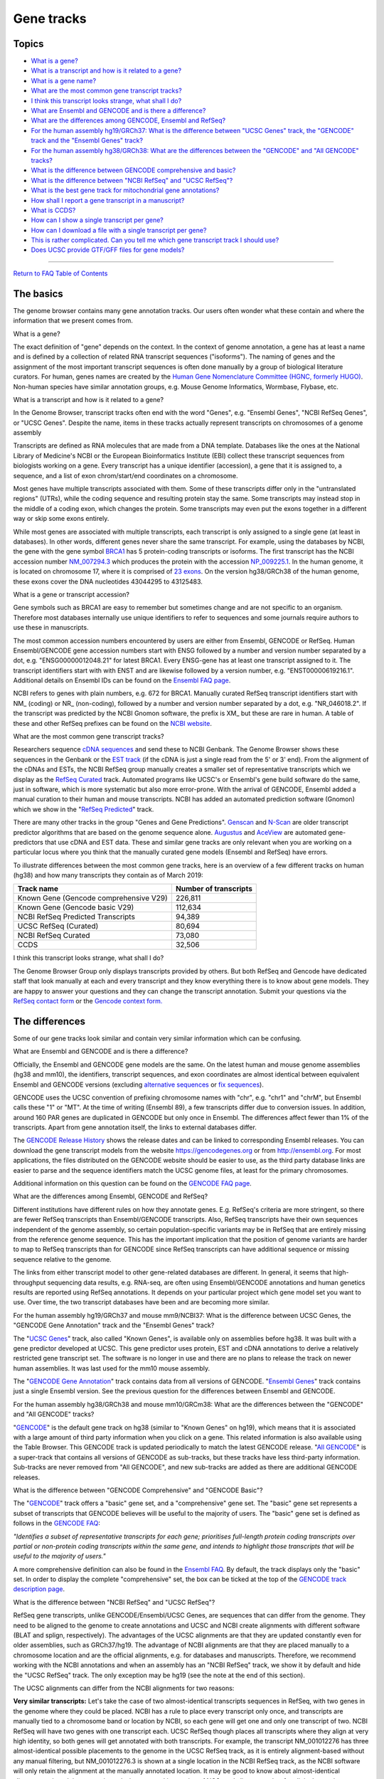 Gene tracks
=======================================

Topics
------

-  `What is a gene? <#gene>`__
-  `What is a transcript and how is it related to a
   gene? <#genestrans>`__
-  `What is a gene name? <#genename>`__
-  `What are the most common gene transcript tracks? <#mostCommon>`__
-  `I think this transcript looks strange, what shall I do? <#wrong>`__
-  `What are Ensembl and GENCODE and is there a difference? <#ens>`__
-  `What are the differences among GENCODE, Ensembl and
   RefSeq? <#ensRefseq>`__
-  `For the human assembly hg19/GRCh37: What is the difference between
   "UCSC Genes" track, the "GENCODE" track and the "Ensembl Genes"
   track? <#hg19>`__
-  `For the human assembly hg38/GRCh38: What are the differences between
   the "GENCODE" and "All GENCODE" tracks? <#hg38>`__
-  `What is the difference between GENCODE comprehensive and
   basic? <#gencode>`__
-  `What is the difference between "NCBI RefSeq" and "UCSC
   RefSeq"? <#ncbiRefseq>`__
-  `What is the best gene track for mitochondrial gene
   annotations? <#mito>`__
-  `How shall I report a gene transcript in a manuscript? <#report>`__
-  `What is CCDS? <#ccds>`__
-  `How can I show a single transcript per gene? <#justsingle>`__
-  `How can I download a file with a single transcript per
   gene? <#singledownload>`__
-  `This is rather complicated. Can you tell me which gene transcript
   track I should use? <#whatdo>`__
-  `Does UCSC provide GTF/GFF files for gene models? <#gtfDownload>`__

--------------

`Return to FAQ Table of Contents <index.html>`__

The basics
----------

The genome browser contains many gene annotation tracks. Our users often
wonder what these contain and where the information that we present
comes from.

What is a gene?
               

The exact definition of "gene" depends on the context. In the context of
genome annotation, a gene has at least a name and is defined by a
collection of related RNA transcript sequences ("isoforms"). The naming
of genes and the assignment of the most important transcript sequences
is often done manually by a group of biological literature curators. For
human, genes names are created by the `Human Gene Nomenclature Committee
(HGNC, formerly HUGO) <https://www.genenames.org/>`__. Non-human species
have similar annotation groups, e.g. Mouse Genome Informatics, Wormbase,
Flybase, etc.

What is a transcript and how is it related to a gene?
                                                     

In the Genome Browser, transcript tracks often end with the word
"Genes", e.g. "Ensembl Genes", "NCBI RefSeq Genes", or "UCSC Genes".
Despite the name, items in these tracks actually represent transcripts
on chromosomes of a genome assembly

Transcripts are defined as RNA molecules that are made from a DNA
template. Databases like the ones at the National Library of Medicine's
NCBI or the European Bioinformatics Institute (EBI) collect these
transcript sequences from biologists working on a gene. Every transcript
has a unique identifier (accession), a gene that it is assigned to, a
sequence, and a list of exon chrom/start/end coordinates on a
chromosome.

Most genes have multiple transcripts associated with them. Some of these
transcripts differ only in the "untranslated regions" (UTRs), while the
coding sequence and resulting protein stay the same. Some transcripts
may instead stop in the middle of a coding exon, which changes the
protein. Some transcripts may even put the exons together in a different
way or skip some exons entirely.

While most genes are associated with multiple transcripts, each
transcript is only assigned to a single gene (at least in databases). In
other words, different genes never share the same transcript. For
example, using the databases by NCBI, the gene with the gene symbol
`BRCA1 <https://www.ncbi.nlm.nih.gov/gene/672#>`__ has 5 protein-coding
transcripts or isoforms. The first transcript has the NCBI accession
number
`NM_007294.3 <https://www.ncbi.nlm.nih.gov/nuccore/NM_007294.3>`__ which
produces the protein with the accession
`NP_009225.1 <https://www.ncbi.nlm.nih.gov/protein/NP_009225.1>`__. In
the human genome, it is located on chromosome 17, where it is comprised
of `23 exons <https://www.ncbi.nlm.nih.gov/nuccore/U14680>`__. On the
version hg38/GRCh38 of the human genome, these exons cover the DNA
nucleotides 43044295 to 43125483.

What is a gene or transcript accession?
                                       

Gene symbols such as BRCA1 are easy to remember but sometimes change and
are not specific to an organism. Therefore most databases internally use
unique identifiers to refer to sequences and some journals require
authors to use these in manuscripts.

The most common accession numbers encountered by users are either from
Ensembl, GENCODE or RefSeq. Human Ensembl/GENCODE gene accession numbers
start with ENSG followed by a number and version number separated by a
dot, e.g. "ENSG00000012048.21" for latest BRCA1. Every ENSG-gene has at
least one transcript assigned to it. The transcript identifiers start
with with ENST and are likewise followed by a version number, e.g.
"ENST00000619216.1". Additional details on Ensembl IDs can be found on
the `Ensembl FAQ page <https://uswest.ensembl.org/Help/Faq?id=488>`__.

NCBI refers to genes with plain numbers, e.g. 672 for BRCA1. Manually
curated RefSeq transcript identifiers start with NM\_ (coding) or NR\_
(non-coding), followed by a number and version number separated by a
dot, e.g. "NR_046018.2". If the transcript was predicted by the NCBI
Gnomon software, the prefix is XM\_ but these are rare in human. A table
of these and other RefSeq prefixes can be found on the `NCBI
website <https://www.ncbi.nlm.nih.gov/books/NBK21091/table/ch18.T.refseq_accession_numbers_and_mole/?report=objectonly>`__.

What are the most common gene transcript tracks?
                                                

Researchers sequence `cDNA
sequences <https://en.wikipedia.org/wiki/Complementary_DNA>`__ and send
these to NCBI Genbank. The Genome Browser shows these sequences in the
Genbank or the `EST track <../cgi-bin/hgTrackUi?db=hg38&g=est>`__ (if
the cDNA is just a single read from the 5' or 3' end). From the
alignment of the cDNAs and ESTs, the NCBI RefSeq group manually creates
a smaller set of representative transcripts which we display as the
`RefSeq Curated <../cgi-bin/hgTrackUi?db=hg38&g=refSeqComposite>`__
track. Automated programs like UCSC's or Ensembl's gene build software
do the same, just in software, which is more systematic but also more
error-prone. With the arrival of GENCODE, Ensembl added a manual
curation to their human and mouse transcripts. NCBI has added an
automated prediction software (Gnomon) which we show in the "`RefSeq
Predicted <../cgi-bin/hgTrackUi?db=hg38&g=refSeqComposite>`__" track.

There are many other tracks in the group "Genes and Gene Predictions".
`Genscan <../cgi-bin/hgTrackUi?db=hg38&g=genscan>`__ and
`N-Scan <../cgi-bin/hgTrackUi?db=hg19&g=nscanGene>`__ are older
transcript predictor algorithms that are based on the genome sequence
alone. `Augustus <../cgi-bin/hgTrackUi?db=hg38&g=augustusGene>`__ and
`AceView <../cgi-bin/hgTrackUi?db=hg19&g=acembly>`__ are automated
gene-predictors that use cDNA and EST data. These and similar gene
tracks are only relevant when you are working on a particular locus
where you think that the manually curated gene models (Ensembl and
RefSeq) have errors.

To illustrate differences between the most common gene tracks, here is
an overview of a few different tracks on human (hg38) and how many
transcripts they contain as of March 2019:

====================================== =========================
**Track name**                         **Number of transcripts**
====================================== =========================
Known Gene (Gencode comprehensive V29) 226,811
Known Gene (Gencode basic V29)         112,634
NCBI RefSeq Predicted Transcripts      94,389
UCSC RefSeq (Curated)                  80,694
NCBI RefSeq Curated                    73,080
CCDS                                   32,506
====================================== =========================

I think this transcript looks strange, what shall I do?
                                                       

The Genome Browser Group only displays transcripts provided by others.
But both RefSeq and Gencode have dedicated staff that look manually at
each and every transcript and they know everything there is to know
about gene models. They are happy to answer your questions and they can
change the transcript annotation. Submit your questions via the `RefSeq
contact
form <https://www.ncbi.nlm.nih.gov/projects/RefSeq/update.cgi>`__ or the
`Gencode context
form. <https://www.gencodegenes.org/pages/contact.html>`__

The differences
---------------

Some of our gene tracks look similar and contain very similar
information which can be confusing.

What are Ensembl and GENCODE and is there a difference?
                                                       

Officially, the Ensembl and GENCODE gene models are the same. On the
latest human and mouse genome assemblies (hg38 and mm10), the
identifiers, transcript sequences, and exon coordinates are almost
identical between equivalent Ensembl and GENCODE versions (excluding
`alternative sequences <FAQdownloads.html#downloadAlt>`__ or `fix
sequences <FAQdownloads.html#downloadFix>`__).

GENCODE uses the UCSC convention of prefixing chromosome names with
"chr", e.g. "chr1" and "chrM", but Ensembl calls these "1" or "MT". At
the time of writing (Ensembl 89), a few transcripts differ due to
conversion issues. In addition, around 160 PAR genes are duplicated in
GENCODE but only once in Ensembl. The differences affect fewer than 1%
of the transcripts. Apart from gene annotation itself, the links to
external databases differ.

The `GENCODE Release
History <https://www.gencodegenes.org/human/releases.html>`__ shows the
release dates and can be linked to corresponding Ensembl releases. You
can download the gene transcript models from the website
https://gencodegenes.org or from http://ensembl.org. For most
applications, the files distributed on the GENCODE website should be
easier to use, as the third party database links are easier to parse and
the sequence identifiers match the UCSC genome files, at least for the
primary chromosomes.

Additional information on this question can be found on the `GENCODE FAQ
page <https://www.gencodegenes.org/pages/faq.html>`__.

What are the differences among Ensembl, GENCODE and RefSeq?
                                                           

Different institutions have different rules on how they annotate genes.
E.g. RefSeq's criteria are more stringent, so there are fewer RefSeq
transcripts than Ensembl/GENCODE transcripts. Also, RefSeq transcripts
have their own sequences independent of the genome assembly, so certain
population-specific variants may be in RefSeq that are entirely missing
from the reference genome sequence. This has the important implication
that the position of genome variants are harder to map to RefSeq
transcripts than for GENCODE since RefSeq transcripts can have
additional sequence or missing sequence relative to the genome.

The links from either transcript model to other gene-related databases
are different. In general, it seems that high-throughput sequencing data
results, e.g. RNA-seq, are often using Ensembl/GENCODE annotations and
human genetics results are reported using RefSeq annotations. It depends
on your particular project which gene model set you want to use. Over
time, the two transcript databases have been and are becoming more
similar.

For the human assembly hg19/GRCh37 and mouse mm9/NCBI37: What is the difference between UCSC Genes, the "GENCODE Gene Annotation" track and the "Ensembl Genes" track?
                                                                                                                                                                      

The "`UCSC Genes <../cgi-bin/hgTrackUi?db=hg19&g=knownGene>`__" track,
also called "Known Genes", is available only on assemblies before hg38.
It was built with a gene predictor developed at UCSC. This gene
predictor uses protein, EST and cDNA annotations to derive a relatively
restricted gene transcript set. The software is no longer in use and
there are no plans to release the track on newer human assemblies. It
was last used for the mm10 mouse assembly.

The "`GENCODE Gene
Annotation <../cgi-bin/hgTrackUi?db=hg19&g=wgEncodeGencodeSuper>`__"
track contains data from all versions of GENCODE. "`Ensembl
Genes <../cgi-bin/hgTrackUi?db=hg19&g=ensGene>`__" track contains just a
single Ensembl version. See the previous question for the differences
between Ensembl and GENCODE.

For the human assembly hg38/GRCh38 and mouse mm10/GRCm38: What are the differences between the "GENCODE" and "All GENCODE" tracks?
                                                                                                                                  

"`GENCODE <../cgi-bin/hgTrackUi?db=hg38&g=knownGene>`__" is the default
gene track on hg38 (similar to "Known Genes" on hg19), which means that
it is associated with a large amount of third party information when you
click on a gene. This related information is also available using the
Table Browser. This GENCODE track is updated periodically to match the
latest GENCODE release. "`All
GENCODE <../cgi-bin/hgTrackUi?db=hg38&g=wgEncodeGencodeSuper>`__" is a
super-track that contains all versions of GENCODE as sub-tracks, but
these tracks have less third-party information. Sub-tracks are never
removed from "All GENCODE", and new sub-tracks are added as there are
additional GENCODE releases.

What is the difference between "GENCODE Comprehensive" and "GENCODE Basic"?
                                                                           

The "`GENCODE <../cgi-bin/hgTrackUi?db=hg38&g=knownGene>`__" track
offers a "basic" gene set, and a "comprehensive" gene set. The "basic"
gene set represents a subset of transcripts that GENCODE believes will
be useful to the majority of users. The "basic" gene set is defined as
follows in the `GENCODE
FAQ <https://www.gencodegenes.org/pages/tags.html>`__:

*"Identifies a subset of representative transcripts for each gene;
prioritises full-length protein coding transcripts over partial or
non-protein coding transcripts within the same gene, and intends to
highlight those transcripts that will be useful to the majority of
users."*

A more comprehensive definition can also be found in the `Ensembl
FAQ <https://uswest.ensembl.org/info/genome/genebuild/transcript_quality_tags.html#basic>`__.
By default, the track displays only the "basic" set. In order to display
the complete "comprehensive" set, the box can be ticked at the top of
the `GENCODE track description
page <../cgi-bin/hgTrackUi?db=hg38&g=knownGene>`__.

|Turning on comprehensive gene set|

What is the difference between "NCBI RefSeq" and "UCSC RefSeq"?
                                                               

RefSeq gene transcripts, unlike GENCODE/Ensembl/UCSC Genes, are
sequences that can differ from the genome. They need to be aligned to
the genome to create annotations and UCSC and NCBI create alignments
with different software (BLAT and splign, respectively). The advantages
of the UCSC alignments are that they are updated constantly even for
older assemblies, such as GRCh37/hg19. The advantage of NCBI alignments
are that they are placed manually to a chromosome location and are the
official alignments, e.g. for databases and manuscripts. Therefore, we
recommend working with the NCBI annotations and when an assembly has an
"NCBI RefSeq" track, we show it by default and hide the "UCSC RefSeq"
track. The only exception may be hg19 (see the note at the end of this
section).

The UCSC alignments can differ from the NCBI alignments for two reasons:

**Very similar transcripts:** Let's take the case of two
almost-identical transcripts sequences in RefSeq, with two genes in the
genome where they could be placed. NCBI has a rule to place every
transcript only once, and transcripts are manually tied to a chromosome
band or location by NCBI, so each gene will get one and only one
transcript of two. NCBI RefSeq will have two genes with one transcript
each. UCSC RefSeq though places all transcripts where they align at very
high identity, so both genes will get annotated with both transcripts.
For example, the transcript NM_001012276 has three almost-identical
possible placements to the genome in the UCSC RefSeq track, as it is
entirely alignment-based without any manual filtering, but
NM_001012276.3 is shown at a single location in the NCBI RefSeq track,
as the NCBI software will only retain the alignment at the manually
annotated location. It may be good to know about almost-identical
alignments when doing genomic analysis or manual inspection of NGS read
alignments, but for clinical reporting purposes or other automated
analyses, we strongly recommend to use the NCBI RefSeq track.

**Unclear exon boundaries:** In some rare cases, the NCBI and UCSC exon
boundaries differ. This happens especially when sequence deletions in
the genome make the placement very difficult. Activating both RefSeq and
UCSC RefSeq tracks helps you investigate the differences. Activating the
RefSeq Alignments track shows NCBI's splign alignments in more detail,
including double lines where both transcript and genomic sequence are
skipped in the alignment. When available, the RefSeq Diffs subtrack may
be helpful too. The upcoming `MANE gene
set <https://ncbiinsights.ncbi.nlm.nih.gov/2018/10/11/matched-annotation-by-ncbi-and-embl-ebi-mane-a-new-joint-venture-to-define-a-set-of-representative-transcripts-for-human-protein-coding-genes/>`__
will contain a set of high-quality transcripts that are 100% alignable
to the genome and are part of both RefSeq and Ensembl/GENCODE but at the
time of writing this project is at an early stage.

An anecdotal and rare example is SHANK2 and SHANK3 in hg19. It is
impossible for either NCBI or BLAT to get the correct alignment and gene
model because the genome sequence is missing for part of the gene. NCBI
and BLAT find slightly different exon boundaries at the edge of the
problematic region. NCBI's aligner tries very hard to find exons that
align to any transcript sequence, so it calls a few small dubious
"exons" in the affected genomic region. GENCODE V19 also used an aligner
that tried very hard to find exons, but it found small dubious "exons"
in different places than NCBI. The `RefSeq
Alignments <../cgi-bin/hgTrackUi?db=hg38&g=refSeqComposite>`__ subtrack
makes the problematic region very clear with double lines indicating
unalignable transcript sequence.

**Data format:**

A small difference is the data format, which matters if you integrate
our files into pipelines: The refGene table qName field stores the
RefSeq accession but without the version number. The ncbiRefSeq tables
show the full accession, with the version number. To add the version
number to the refGene table, use a MySQL command like this:

::

   SELECT matches,misMatches,repMatches,nCount,qNumInsert,qBaseInsert,tNumInsert,tBaseInsert,strand,concat(qName, '.', gbSeq.version),qSize,qStart,qEnd,tName,tSize,tStart,tEnd,blockCount,blockSizes,qStarts,tStarts from refSeqAli, hgFixed.gbSeq WHERE refSeqAli.qname=gbSeq.acc

. To remove the transcripts on haplotypes, add this condition at the
end:

::

   and tName NOT LIKE '%_hap%' AND tName not like '%_alt%' AND tNAME NOT LIKE '%_fix%'

.

A word of caution on the NCBI RefSeq track on hg19: NCBI is not fully
supporting hg19 anymore. As a result, some genes are not located on the
main chromosomes in anymore. An example is NM_001129826/CSAG3. For hg19,
you may prefer UCSC RefSeq for now.

What is the best gene track for mitochondrial gene annotations
--------------------------------------------------------------

The mitochondrial sequence included in assembly sequence files is very
special and most of what has been explained on this page does not apply
to the mitochondrial gene annotations. For most assemblies in the Genome
Browser, the sequence name of the mitochondrial genome is "chrM".

For hg19, no mitochondrial genome was originally published. The UCSC
Genome Browser added a chrM sequence that was not the mitochondrial
genome sequence later selected by NCBI for GRCh37. This is why **the
current hg19 version contains two mitochondrial sequences, the old one
called "chrM" and the current GRCh37 reference, called "chrMT"**. The
issue is described in detail in our `hg19 sequence download
instructions <https://hgdownload.soe.ucsc.edu/goldenPath/hg19/bigZips/README.txt>`__.
If you use hg19 today, chrMT should be considered the current
mitochondrial sequence, chrM is only supported for backwards
compatibility and legacy annotation files.

For chrM or chrMT (on hg19), the GENCODE tracks contain the same gene
annotations, but RefSeq annotations only exist on chrM. Both databases
import their mitochondrial gene annotation directly from the rCRS RefSeq
record `NC_012920.1 <https://www.ncbi.nlm.nih.gov/nuccore/251831106>`__.
The annotation was provided by
`Mitomap.org <https://www.mitomap.org/MITOMAP>`__, which provides
detailed documentation about the `the history of this
sequence <https://www.mitomap.org/foswiki/bin/view/MITOMAP/MitoSeqs>`__.

How shall I report a gene transcript in a manuscript?
-----------------------------------------------------

When reporting on GENCODE/Ensembl transcripts, please specify the ENST
identifier. It is often helpful to also specify the Ensembl release,
which is shown on the details page, when you click onto a transcript.

When reporting RefSeq transcripts, e.g. in HGVS, prefer the "NCBI
RefSeq" track over the "UCSC RefSeq track". Please specify the RefSeq
transcript ID and also the RefSeq annotation release.

-  The RefSeq transcript ID is the sequence of the transcript, the
   NM_xxxxx.y accession. The version is separated with a dot. Different
   RefSeq transcript versions have different sequences (for example,
   more sequence may be added to the UTRs or even the CDS), and so the
   transcript coordinates can change from one version to the next, which
   is why reporting the version of the transcript is helpful for
   readers, e.g. report NM_012309.4, not NM_012309.
-  The RefSeq annotation release captures the mapping of all transcript
   sequences to the genome. It is shown on our transcript details page,
   when you click a transcript. It looks like "Annotation Release 105
   (2017-04-01)". The most important part is the "Annotation Release"
   number, e.g. "105". The date is NCBI's release date. Shown below this
   line is the date when UCSC imported the data, which is not relevant
   for manuscripts. Note that an "Annotation release" is not a "RefSeq
   release" , a "RefSeq release" is only about sequences, not their
   mapping to the genome. NCBI provides a list of `all current
   annotation
   releases <https://www.ncbi.nlm.nih.gov/genome/annotation_euk/all/>`__.
   The first annotation release for every genome is usually "100".

What is CCDS?
-------------

The `Consensus Coding Sequence
Project <https://www.ncbi.nlm.nih.gov/projects/CCDS/CcdsBrowse.cgi>`__
is a list of transcript coding sequence (CDS) genomic regions that are
identically annotated by RefSeq and Ensembl/GENCODE. CCDS undergoes
extensive manual review and you can consider these a subset of either
gene track, filtered for high quality. The CCDS identifiers are very
stable and allow you to link easily between the different databases. As
the name implies, it does not cover UTR regions or non-coding
transcripts.

How can I show a single transcript per gene?
--------------------------------------------

For the tracks "`UCSC
Genes <../cgi-bin/hgTrackUi?db=hg19&g=knownGene>`__" (hg19) or "`GENCODE
Genes <../cgi-bin/hgTrackUi?db=hg38&g=knownGene>`__" (hg38), click on
their title and on the configuration page, uncheck the box "Show splice
variants". Only a single transcript will be shown. The method for how
this transcript is selected is described in the next section below and
in the track documentation.

.. image:: ../images/SpliceVariants.png
   :alt: Changing splice variants
   :class: text-center
   :width: 750px

For the various single-transcript options of "NCBI RefSeq", please see
the discussion of "single transcript" tracks in the next section.

How can I download a file with a single transcript per gene?
------------------------------------------------------------

This is a common request, but very often this is not necessary when
designing an analysis. You will have to make a choice of this single
transcript using some mechanism, and this choice will affect your
pipeline results. It may be easier to keep all transcripts. For example,
instead of annotating enhancers with the closest "best-transcript", you
can annotate them with the closest exon of any transcript. When mapping
variants to transcripts, you can map to all transcripts and and show the
transcript with the worst impact first. When segmenting the chromosomes
into gene loci, you can use the union of all transcripts of a gene,
adding some predefined distance, rather than selecting a single "best"
transcript.

That being said, the main gene tracks have tables that try to show the
"best" transcript per gene. There are many choices, depending on the
assembly and the gene track and every selection method has a different
aim. For the knownGene tracks (UCSC genes on hg19, Gencode on hg38 and
mm10), data tables called "knownCanonical" were built at UCSC. For both
Gencode/Ensembl and RefSeq, the NCBI/EBI project MANE selects for each
gene the most relevant transcript, as long as these are identical
between Gencode and RefSeq. For NCBI RefSeq, the track RefSeqSelect also
selects the most relevant transcript(s) for each gene and is not limited
to transcripts that are identical between RefSeq and Ensembl. Therefore,
the following gene tracks have "best-transcripts" tracks:

**UCSC Genes on hg19**: For hg19, the knownCanonical table is a subset
of the `UCSC Genes <../cgi-bin/hgTrackUi?db=hg19&g=knownGene>`__ track.
It was generated at UCSC by identifying a canonical isoform for each
cluster ID, or gene. Generally, this is the longest isoform. It can be
downloaded directly from the `hg19 downloads
database <http://hgdownload.soe.ucsc.edu/goldenPath/hg19/database/>`__
or by using the `Table Browser <../cgi-bin/hgTables>`__.

**Gencode on hg38/mm10 - knownCanonical**: For hg38, the knownCanonical
table is a subset of the `GENCODE
v29 <../cgi-bin/hgTrackUi?db=hg38&g=knownGene>`__ track. It was
generated at UCSC. As opposed to the hg19 knownCanonical table, which
used computationally generated gene clusters and generally chose the
longest isoform as the canonical isoform, the hg38 table uses ENSEMBL
gene IDs to define clusters (that is to say, one canonical isoform per
ENSEMBL gene ID), and the method of choosing the isoform is described as
such:

*knownCanonical identifies the canonical isoform of each cluster ID or
gene using the ENSEMBL gene IDs to define each cluster. The canonical
transcript is chosen using the APPRIS principal transcript when
available. If no APPRIS tag exists for any transcript associated with
the cluster, then a transcript in the BASIC set is chosen. If no BASIC
transcript exists, then the longest isoform is used.*

It can be downloaded directly from the `hg38 downloads
database <http://hgdownload.soe.ucsc.edu/goldenPath/hg38/database/>`__
or by using the `Table Browser <../cgi-bin/hgTables>`__.

**NCBI RefSeq (hg19/hg38)**: This track collection contains three
subtracks that select the most relevant transcript for all or a subset
of genes, with slightly different aims:

-  RefSeq Select: NCBI manually selects few, usually one, transcript per
   gene called "RefSeq Select", based on `a lot of
   criteria <https://www.ncbi.nlm.nih.gov/refseq/refseq_select/>`__. The
   criteria include manual curation, whether a transcript appears in LRG
   sequences, whether it is well conserved and many more. Example use
   cases are comparative genomics and variant reporting. This subset is
   available in the RefSeq Select track under NCBI RefSeq.
-  MANE: RefSeq and the EBI also select one transcript for every protein
   coding gene that is annotated exactly the same in both Gencode and
   RefSeq, a project called `"MANE
   select" <https://www.ncbi.nlm.nih.gov/refseq/MANE/>`__, which is
   another subtrack of NCBI RefSeq. "MANE select" can be considered a
   subset of RefSeq Select.
-  HGMD: For the special case of clinical diagnostics where an even more
   reduced number of transcripts simplifies visual inspection, we
   provide another subtrack, "RefSeq HGMD". It contains (usually) a
   single transcript only for genes known to cause human genetic
   diseases and the transcript is the one to which all reported HGMD
   clinical variants can be mapped to. This transcript set is also a
   good choice for variant reporting.

This is rather complicated. Can you tell me which gene transcript track I should use?
-------------------------------------------------------------------------------------

For automated analysis, if you are doing NGS analysis and you need to
capture all possible transcripts, GENCODE provides one of the most
comprehensive gene sets. For human genetics or variant annotation, a
more restricted transcript set is usually sufficient and "NCBI RefSeq"
is the standard. If you are only interested in protein-coding
annotations, CCDS or UniProt may be an option, but this is rather
unusual. If you are interested in the best splice site coverage, AceView
is worth a look.

For manual inspection of exon boundaries of a single gene, and
especially if it is a transcript that is repetitive or hard to align
(e.g. very small exons), look at the UCSC RefSeq track and watch for
differences between the NCBI and UCSC exon placement. You can also BLAT
the transcript sequence. Manually look at ESTs, mRNAs, TransMap and
possibly Augustus, Genscan, SIB, SGP or GeneId in obscure cases where
you are looking for hints on what an alternative splicing could look
like.

You may also find the `Gene
Support <http://genome.ucsc.edu/s/view/GeneSupport>`__ public session
helpful. This session is a collection of tracks centered around
supporting evidence for genes.

Does UCSC provide GTF/GFF files for gene models?
------------------------------------------------

We provide files in GTF format, which is an extension to GFF2, for most
assemblies. More information on GTF format can be found `in our
FAQ <FAQformat.html#format4>`__.

These files are generated for four gene model tables: ncbiRefSeq,
refGene, ensGene, knownGene. Certain assemblies, such as hg19, will have
all four files while smaller assemblies may only have one or two of
these. Which file a user should use depends on their analysis, as they
contain different data and metadata.

These files are generated using the ``genePredToGtf`` method described
in our `downloads
FAQ <https://genome.ucsc.edu/FAQ/FAQdownloads.html#download37>`__ using
the ``-utr`` flag. They can be found on the download server address
*http://hgdownload.soe.ucsc.edu/goldenPath/$db/bigZips/genes/* where
*$db* is the assembly of interest. For example, the `hg38 GTF
files <http://hgdownload.soe.ucsc.edu/goldenPath/hg38/bigZips/genes/>`__.

.. |Turning on comprehensive gene set| image:: ../images/ComprehensiveSet.png
   :class: text-center
   :width: 750px
